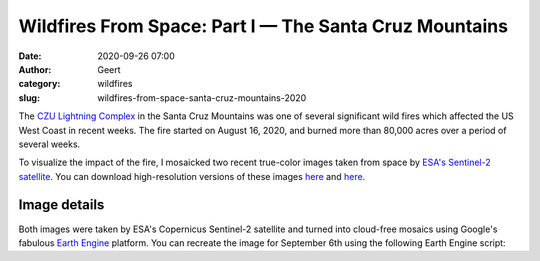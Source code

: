 Wildfires From Space: Part I — The Santa Cruz Mountains
###############################################################
:date: 2020-09-26 07:00
:author: Geert
:category: wildfires 
:slug: wildfires-from-space-santa-cruz-mountains-2020

The `CZU Lightning Complex <https://www.fire.ca.gov/incidents/2020/8/16/czu-lightning-complex-including-warnella-fire/>`_
in the Santa Cruz Mountains was one of several significant wild fires
which affected the US West Coast in recent weeks.
The fire started on August 16, 2020, and burned more than 80,000 acres over a period of several weeks.

To visualize the impact of the fire, I mosaicked two recent true-color images
taken from space by `ESA's Sentinel-2 satellite <https://sentinel.esa.int/web/sentinel/missions/sentinel-2>`_.
You can download high-resolution versions of these images
`here <|filename|/images/santa-cruz-mountains-2020jun03.png>`__
and `here <|filename|/images/santa-cruz-mountains-2020sep06.png>`__.


.. raw:: html

    <blockquote class="twitter-tweet"><p lang="en" dir="ltr">These are the Santa Cruz Mountains near Silicon Valley, seen from space before &amp; after the recent <a href="https://twitter.com/hashtag/CaliforniaFires?src=hash&amp;ref_src=twsrc%5Etfw">#CaliforniaFires</a>.<br><br>Can you see the giant brown scar?<br><br>⬇️ June 3, 2020 vs Sept 6, 2020 ↘️ <a href="https://t.co/Y8nu6S9Jcn">pic.twitter.com/Y8nu6S9Jcn</a></p>&mdash; Geert Barentsen (@GeertHub) <a href="https://twitter.com/GeertHub/status/1309878200533618688?ref_src=twsrc%5Etfw">September 26, 2020</a></blockquote> <script async src="https://platform.twitter.com/widgets.js" charset="utf-8"></script>





Image details
-------------

Both images were taken by ESA's Copernicus Sentinel-2 satellite and turned into cloud-free mosaics using Google's fabulous `Earth Engine <https://earthengine.google.com/>`_ platform.
You can recreate the image for September 6th using the following Earth Engine script:

.. code-block:: javascript
  :linenos:

  var mosaic = ee.ImageCollection('COPERNICUS/S2_SR')
      .filterBounds(geometry)
      .filterDate('2020-09-05', '2020-09-07')
      .sort('CLOUDY_PIXEL_PERCENTAGE', false)
      .mosaic()
      .clip(geometry);

  var params = {bands: ['TCI_R', 'TCI_G', 'TCI_B'],
                min: 0.0,
                max: [250, 250, 250],
                gamma: [1.45, 1.45, 1.45]
  };

  Map.addLayer(mosaic, params, 'mosaic');
